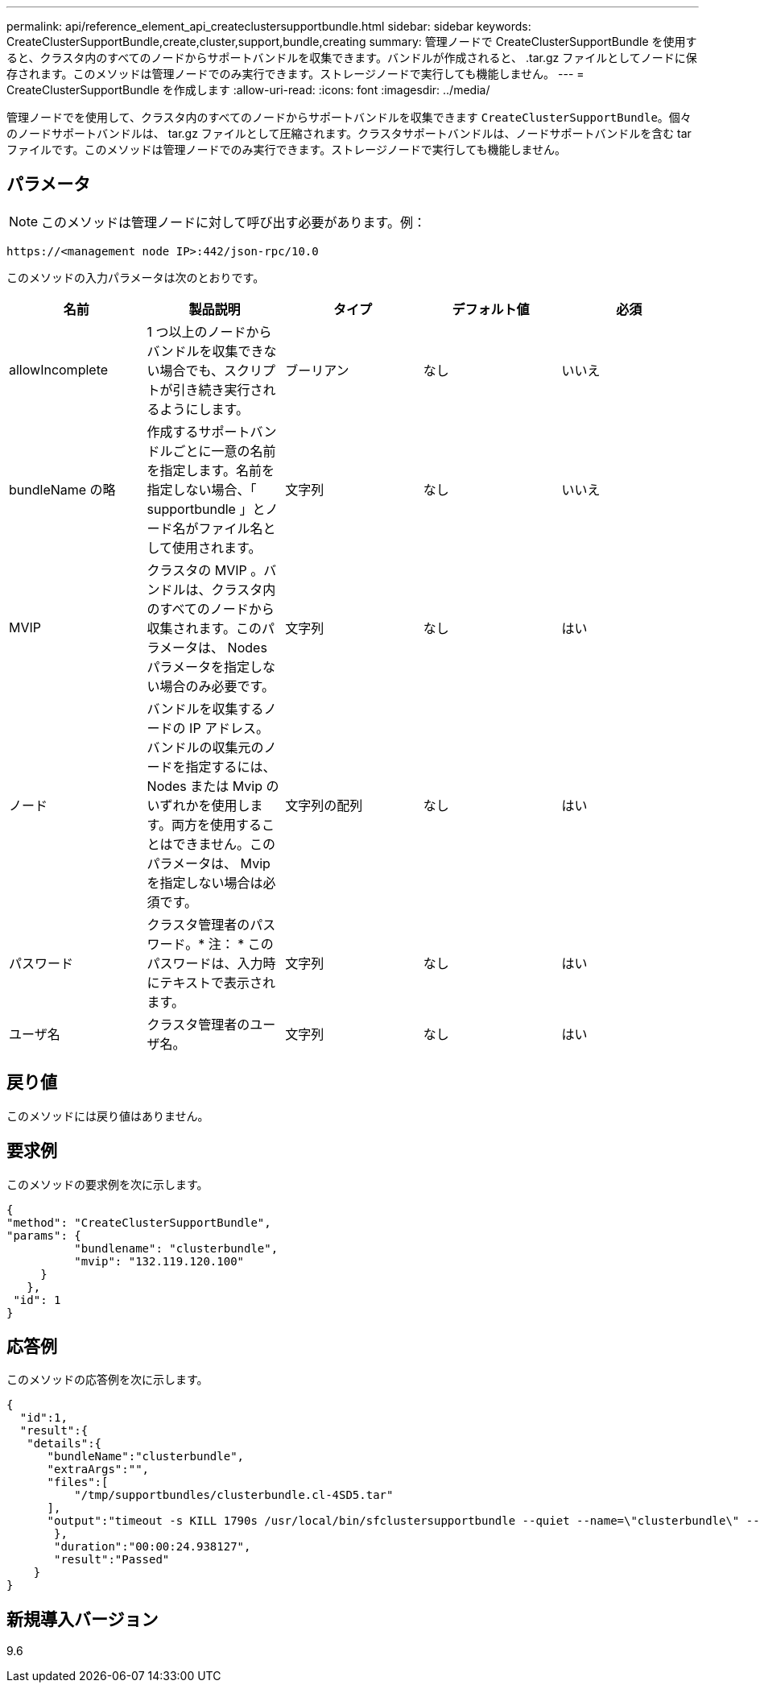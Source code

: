 ---
permalink: api/reference_element_api_createclustersupportbundle.html 
sidebar: sidebar 
keywords: CreateClusterSupportBundle,create,cluster,support,bundle,creating 
summary: 管理ノードで CreateClusterSupportBundle を使用すると、クラスタ内のすべてのノードからサポートバンドルを収集できます。バンドルが作成されると、 .tar.gz ファイルとしてノードに保存されます。このメソッドは管理ノードでのみ実行できます。ストレージノードで実行しても機能しません。 
---
= CreateClusterSupportBundle を作成します
:allow-uri-read: 
:icons: font
:imagesdir: ../media/


[role="lead"]
管理ノードでを使用して、クラスタ内のすべてのノードからサポートバンドルを収集できます `CreateClusterSupportBundle`。個々のノードサポートバンドルは、 tar.gz ファイルとして圧縮されます。クラスタサポートバンドルは、ノードサポートバンドルを含む tar ファイルです。このメソッドは管理ノードでのみ実行できます。ストレージノードで実行しても機能しません。



== パラメータ


NOTE: このメソッドは管理ノードに対して呼び出す必要があります。例：

[listing]
----
https://<management node IP>:442/json-rpc/10.0
----
このメソッドの入力パラメータは次のとおりです。

|===
| 名前 | 製品説明 | タイプ | デフォルト値 | 必須 


 a| 
allowIncomplete
 a| 
1 つ以上のノードからバンドルを収集できない場合でも、スクリプトが引き続き実行されるようにします。
 a| 
ブーリアン
 a| 
なし
 a| 
いいえ



 a| 
bundleName の略
 a| 
作成するサポートバンドルごとに一意の名前を指定します。名前を指定しない場合、「 supportbundle 」とノード名がファイル名として使用されます。
 a| 
文字列
 a| 
なし
 a| 
いいえ



 a| 
MVIP
 a| 
クラスタの MVIP 。バンドルは、クラスタ内のすべてのノードから収集されます。このパラメータは、 Nodes パラメータを指定しない場合のみ必要です。
 a| 
文字列
 a| 
なし
 a| 
はい



 a| 
ノード
 a| 
バンドルを収集するノードの IP アドレス。バンドルの収集元のノードを指定するには、 Nodes または Mvip のいずれかを使用します。両方を使用することはできません。このパラメータは、 Mvip を指定しない場合は必須です。
 a| 
文字列の配列
 a| 
なし
 a| 
はい



 a| 
パスワード
 a| 
クラスタ管理者のパスワード。* 注： * このパスワードは、入力時にテキストで表示されます。
 a| 
文字列
 a| 
なし
 a| 
はい



 a| 
ユーザ名
 a| 
クラスタ管理者のユーザ名。
 a| 
文字列
 a| 
なし
 a| 
はい

|===


== 戻り値

このメソッドには戻り値はありません。



== 要求例

このメソッドの要求例を次に示します。

[listing]
----
{
"method": "CreateClusterSupportBundle",
"params": {
          "bundlename": "clusterbundle",
          "mvip": "132.119.120.100"
     }
   },
 "id": 1
}
----


== 応答例

このメソッドの応答例を次に示します。

[listing]
----
{
  "id":1,
  "result":{
   "details":{
      "bundleName":"clusterbundle",
      "extraArgs":"",
      "files":[
          "/tmp/supportbundles/clusterbundle.cl-4SD5.tar"
      ],
      "output":"timeout -s KILL 1790s /usr/local/bin/sfclustersupportbundle --quiet --name=\"clusterbundle\" --target-directory=\"/tmp/solidfire-dtemp.MM7f0m\" --user=\"admin\" --pass=\"admin\" --mvip=132.119.120.100"
       },
       "duration":"00:00:24.938127",
       "result":"Passed"
    }
}
----


== 新規導入バージョン

9.6
